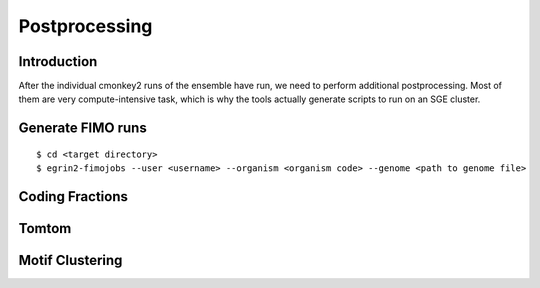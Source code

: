 Postprocessing
==============

Introduction
------------

After the individual cmonkey2 runs of the ensemble have run, we need to
perform additional postprocessing.
Most of them are very compute-intensive task, which is why the tools actually
generate scripts to run on an SGE cluster.

Generate FIMO runs
-------------------

.. highlight:: none

::

  $ cd <target directory>
  $ egrin2-fimojobs --user <username> --organism <organism code> --genome <path to genome file>

Coding Fractions
----------------

Tomtom
------

Motif Clustering
----------------
